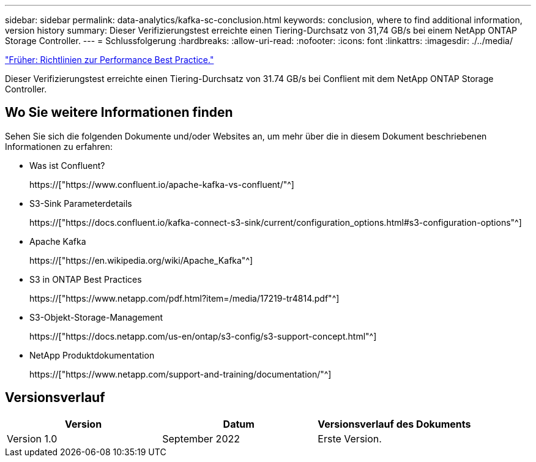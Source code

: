 ---
sidebar: sidebar 
permalink: data-analytics/kafka-sc-conclusion.html 
keywords: conclusion, where to find additional information, version history 
summary: Dieser Verifizierungstest erreichte einen Tiering-Durchsatz von 31,74 GB/s bei einem NetApp ONTAP Storage Controller. 
---
= Schlussfolgerung
:hardbreaks:
:allow-uri-read: 
:nofooter: 
:icons: font
:linkattrs: 
:imagesdir: ./../media/


link:kafka-sc-performance-best-practice-guidelines.html["Früher: Richtlinien zur Performance Best Practice."]

[role="lead"]
Dieser Verifizierungstest erreichte einen Tiering-Durchsatz von 31.74 GB/s bei Conflient mit dem NetApp ONTAP Storage Controller.



== Wo Sie weitere Informationen finden

Sehen Sie sich die folgenden Dokumente und/oder Websites an, um mehr über die in diesem Dokument beschriebenen Informationen zu erfahren:

* Was ist Confluent?
+
https://["https://www.confluent.io/apache-kafka-vs-confluent/"^]

* S3-Sink Parameterdetails
+
https://["https://docs.confluent.io/kafka-connect-s3-sink/current/configuration_options.html#s3-configuration-options"^]

* Apache Kafka
+
https://["https://en.wikipedia.org/wiki/Apache_Kafka"^]

* S3 in ONTAP Best Practices
+
https://["https://www.netapp.com/pdf.html?item=/media/17219-tr4814.pdf"^]

* S3-Objekt-Storage-Management
+
https://["https://docs.netapp.com/us-en/ontap/s3-config/s3-support-concept.html"^]

* NetApp Produktdokumentation
+
https://["https://www.netapp.com/support-and-training/documentation/"^]





== Versionsverlauf

|===
| Version | Datum | Versionsverlauf des Dokuments 


| Version 1.0 | September 2022 | Erste Version. 
|===